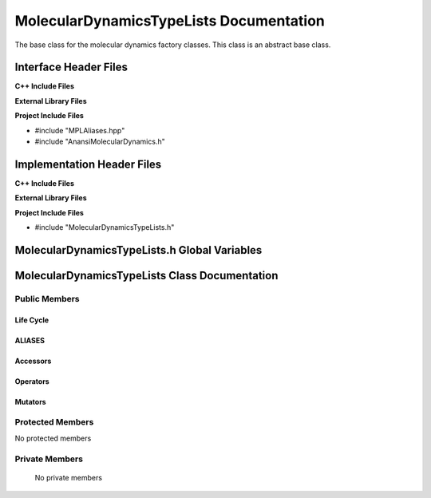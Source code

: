 .. _MolecularDynamicsTypeLists class target:

.. default-domain:: cpp

.. namespace:: ANANSI

########################################
MolecularDynamicsTypeLists Documentation
########################################

The base class for the molecular dynamics factory classes. This
class is an abstract base class. 

======================
Interface Header Files
======================

**C++ Include Files**

**External Library Files**

**Project Include Files**

* #include "MPLAliases.hpp"
* #include "AnansiMolecularDynamics.h" 

===========================
Implementation Header Files
===========================

**C++ Include Files**

**External Library Files**

**Project Include Files**

* #include "MolecularDynamicsTypeLists.h"

=============================================
MolecularDynamicsTypeLists.h Global Variables
=============================================

==============================================
MolecularDynamicsTypeLists Class Documentation
==============================================

.. class:: MolecularDynamicsTypeLists final

--------------
Public Members
--------------

^^^^^^^^^^
Life Cycle
^^^^^^^^^^

.. function:: MolecularDynamicsTypeLists::MolecularDynamicsTypeLists()

   The default constructor.

.. function:: MolecularDynamicsTypeLists::MolecularDynamicsTypeLists( const MolecularDynamicsTypeLists &other )

    The copy constructor.

.. function:: MolecularDynamicsTypeLists::MolecularDynamicsTypeLists(MolecularDynamicsTypeLists && other) 

    The copy-move constructor.

.. function:: MolecularDynamicsTypeLists::~MolecularDynamicsTypeLists()

    The destructor.

^^^^^^^
ALIASES
^^^^^^^

.. type:: TypeList = MPL::mpl_typelist<ANANSI::AnansiMolecularDynamics>

^^^^^^^^^
Accessors
^^^^^^^^^

^^^^^^^^^
Operators
^^^^^^^^^

.. function:: MolecularDynamicsTypeLists& MolecularDynamicsTypeLists::operator=( MolecularDynamicsTypeLists const & other)

    The assignment operator.

.. function:: MolecularDynamicsTypeLists& MolecularDynamicsTypeLists::operator=( MolecularDynamicsTypeLists && other)

    The assignment-move operator.

^^^^^^^^
Mutators
^^^^^^^^

-----------------
Protected Members
-----------------

No protected members

.. Commented out. 
.. ^^^^^^^^^^
.. Life Cycle
.. ^^^^^^^^^^
..
.. ^^^^^^^^^
.. Accessors
.. ^^^^^^^^^
.. 
.. ^^^^^^^^^
.. Operators
.. ^^^^^^^^^
.. 
.. ^^^^^^^^^
.. Mutators
.. ^^^^^^^^^
.. 
.. ^^^^^^^^^^^^
.. Data Members
.. ^^^^^^^^^^^^

---------------
Private Members
---------------

    No private members

.. Commented out. 
.. ^^^^^^^^^^
.. Life Cycle
.. ^^^^^^^^^^
..
.. ^^^^^^^^^
.. Accessors
.. ^^^^^^^^^
.. 
.. ^^^^^^^^^
.. Operators
.. ^^^^^^^^^
.. 
.. ^^^^^^^^^
.. Mutators
.. ^^^^^^^^^
.. 
.. ^^^^^^^^^^^^
.. Data Members
.. ^^^^^^^^^^^^
